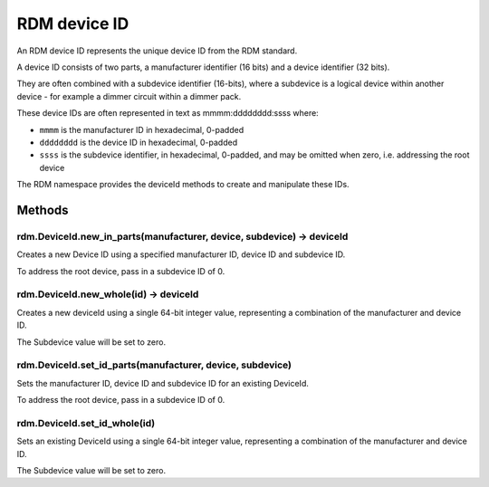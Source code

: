 RDM device ID
#############

An RDM device ID represents the unique device ID from the RDM standard.

A device ID consists of two parts, a manufacturer identifier (16 bits) and a device identifier (32 bits).

They are often combined with a subdevice identifier (16-bits), where a subdevice is a logical device within another device - for example a dimmer circuit within a dimmer pack.

These device IDs are often represented in text as mmmm:dddddddd:ssss where:

* ``mmmm`` is the manufacturer ID in hexadecimal, 0-padded
* ``dddddddd`` is the device ID in hexadecimal, 0-padded
* ``ssss`` is the subdevice identifier, in hexadecimal, 0-padded, and may be omitted when zero, i.e. addressing the root device

The RDM namespace provides the deviceId methods to create and manipulate these IDs.

Methods
*******

rdm.DeviceId.new_in_parts(manufacturer, device, subdevice) -> deviceId
======================================================================

Creates a new Device ID using a specified manufacturer ID, device ID and subdevice ID.

To address the root device, pass in a subdevice ID of 0.


rdm.DeviceId.new_whole(id) -> deviceId
======================================

Creates a new deviceId using a single 64-bit integer value, representing a combination of the manufacturer and device ID.

The Subdevice value will be set to zero.


rdm.DeviceId.set_id_parts(manufacturer, device, subdevice)
==========================================================

Sets the manufacturer ID, device ID and subdevice ID for an existing DeviceId.

To address the root device, pass in a subdevice ID of 0.


rdm.DeviceId.set_id_whole(id)
=============================

Sets an existing DeviceId using a single 64-bit integer value, representing a combination of the manufacturer and device ID.

The Subdevice value will be set to zero.
